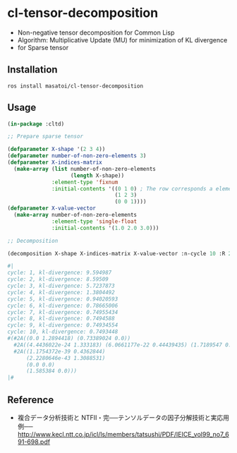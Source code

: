 * cl-tensor-decomposition

- Non-negative tensor decomposition for Common Lisp
- Algorithm: Multiplicative Update (MU) for minimization of KL divergence
- for Sparse tensor

** Installation
#+BEGIN_SRC 
ros install masatoi/cl-tensor-decomposition
#+END_SRC

** Usage
#+BEGIN_SRC lisp
(in-package :cltd)

;; Prepare sparse tensor

(defparameter X-shape '(2 3 4))
(defparameter number-of-non-zero-elements 3)
(defparameter X-indices-matrix
  (make-array (list number-of-non-zero-elements
                    (length X-shape))
              :element-type 'fixnum
              :initial-contents '((0 1 0) ; The row corresponds a element of one datum
                                  (1 2 3)
                                  (0 0 1))))
(defparameter X-value-vector
  (make-array number-of-non-zero-elements
              :element-type 'single-float
              :initial-contents '(1.0 2.0 3.0)))

;; Decomposition

(decomposition X-shape X-indices-matrix X-value-vector :n-cycle 10 :R 2 :verbose t)

#|
cycle: 1, kl-divergence: 9.594987
cycle: 2, kl-divergence: 8.59509
cycle: 3, kl-divergence: 5.7237873
cycle: 4, kl-divergence: 1.3804492
cycle: 5, kl-divergence: 0.94020593
cycle: 6, kl-divergence: 0.78665006
cycle: 7, kl-divergence: 0.74955434
cycle: 8, kl-divergence: 0.7494588
cycle: 9, kl-divergence: 0.74934554
cycle: 10, kl-divergence: 0.7493448
#(#2A((0.0 1.2894418) (0.73389024 0.0))
  #2A((4.4436022e-24 1.333183) (6.0661177e-22 0.44439435) (1.7189547 0.0))
  #2A((1.1754372e-39 0.4362844)
      (2.2280646e-43 1.3088531)
      (0.0 0.0)
      (1.585384 0.0)))
|#
#+END_SRC

** Reference
- 複合データ分析技術と NTFⅡ・完──テンソルデータの因子分解技術と実応用例── http://www.kecl.ntt.co.jp/icl/ls/members/tatsushi/PDF/IEICE_vol99_no7_691-698.pdf
